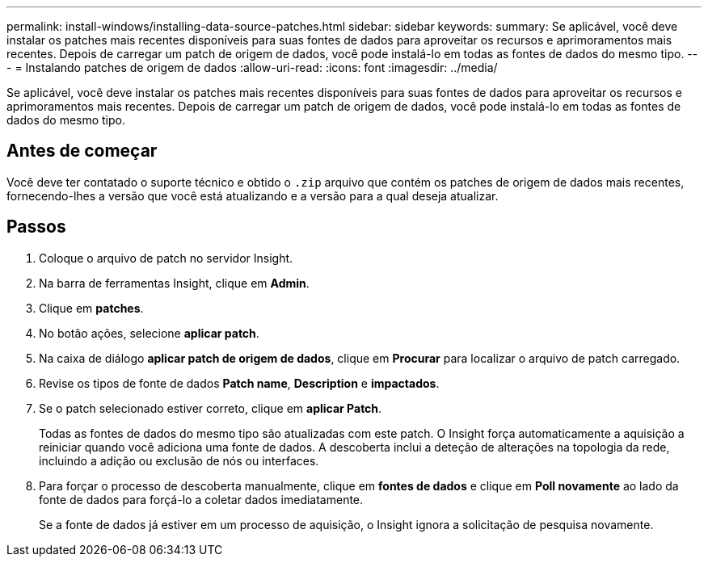 ---
permalink: install-windows/installing-data-source-patches.html 
sidebar: sidebar 
keywords:  
summary: Se aplicável, você deve instalar os patches mais recentes disponíveis para suas fontes de dados para aproveitar os recursos e aprimoramentos mais recentes. Depois de carregar um patch de origem de dados, você pode instalá-lo em todas as fontes de dados do mesmo tipo. 
---
= Instalando patches de origem de dados
:allow-uri-read: 
:icons: font
:imagesdir: ../media/


[role="lead"]
Se aplicável, você deve instalar os patches mais recentes disponíveis para suas fontes de dados para aproveitar os recursos e aprimoramentos mais recentes. Depois de carregar um patch de origem de dados, você pode instalá-lo em todas as fontes de dados do mesmo tipo.



== Antes de começar

Você deve ter contatado o suporte técnico e obtido o `.zip` arquivo que contém os patches de origem de dados mais recentes, fornecendo-lhes a versão que você está atualizando e a versão para a qual deseja atualizar.



== Passos

. Coloque o arquivo de patch no servidor Insight.
. Na barra de ferramentas Insight, clique em *Admin*.
. Clique em *patches*.
. No botão ações, selecione *aplicar patch*.
. Na caixa de diálogo *aplicar patch de origem de dados*, clique em *Procurar* para localizar o arquivo de patch carregado.
. Revise os tipos de fonte de dados *Patch name*, *Description* e *impactados*.
. Se o patch selecionado estiver correto, clique em *aplicar Patch*.
+
Todas as fontes de dados do mesmo tipo são atualizadas com este patch. O Insight força automaticamente a aquisição a reiniciar quando você adiciona uma fonte de dados. A descoberta inclui a deteção de alterações na topologia da rede, incluindo a adição ou exclusão de nós ou interfaces.

. Para forçar o processo de descoberta manualmente, clique em *fontes de dados* e clique em *Poll novamente* ao lado da fonte de dados para forçá-lo a coletar dados imediatamente.
+
Se a fonte de dados já estiver em um processo de aquisição, o Insight ignora a solicitação de pesquisa novamente.



